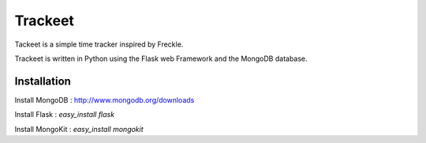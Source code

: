 Trackeet
========

Tackeet is a simple time tracker inspired by Freckle.

Trackeet is written in Python using the Flask web Framework and the MongoDB database.

Installation
------------

Install MongoDB : http://www.mongodb.org/downloads

Install Flask : `easy_install flask`

Install MongoKit : `easy_install mongokit`

